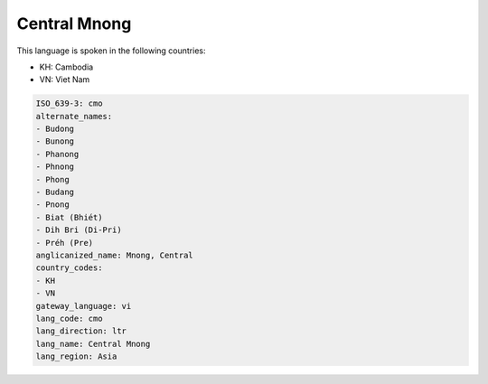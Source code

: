 .. _cmo:

Central Mnong
=============

This language is spoken in the following countries:

* KH: Cambodia
* VN: Viet Nam

.. code-block:: yaml

    ISO_639-3: cmo
    alternate_names:
    - Budong
    - Bunong
    - Phanong
    - Phnong
    - Phong
    - Budang
    - Pnong
    - Biat (Bhiét)
    - Dih Bri (Di-Pri)
    - Préh (Pre)
    anglicanized_name: Mnong, Central
    country_codes:
    - KH
    - VN
    gateway_language: vi
    lang_code: cmo
    lang_direction: ltr
    lang_name: Central Mnong
    lang_region: Asia
    
